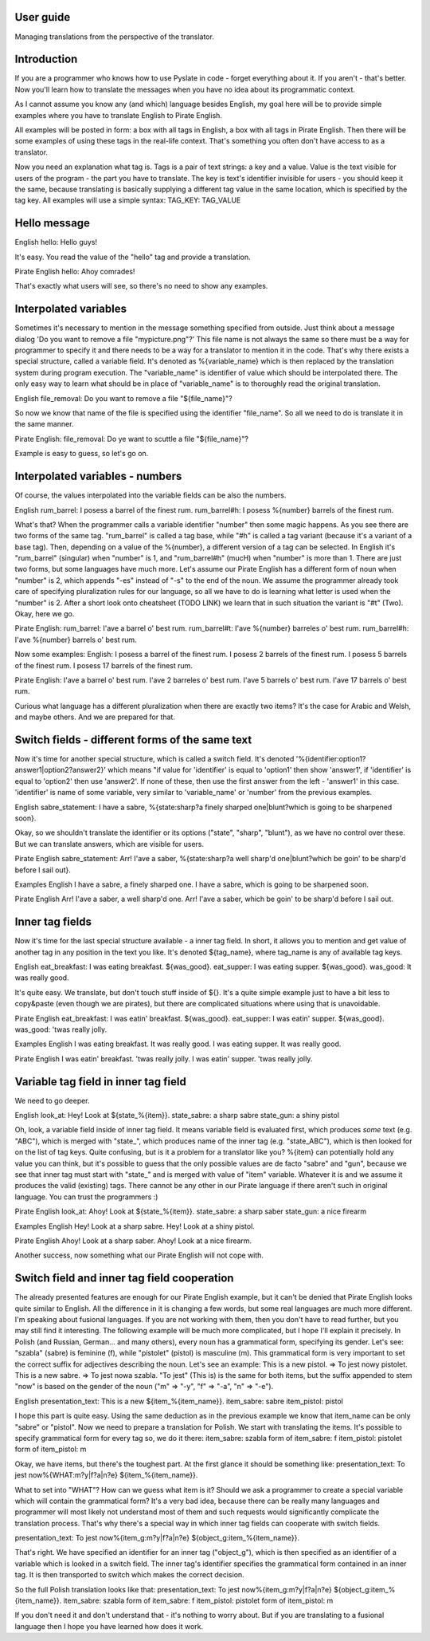 User guide
==========
Managing translations from the perspective of the translator.

Introduction
============
If you are a programmer who knows how to use Pyslate in code - forget everything about it. If you aren't - that's better.
Now you'll learn how to translate the messages when you have no idea about its programmatic context.

As I cannot assume you know any (and which) language besides English, my goal here will be to provide simple examples
where you have to translate English to Pirate English.

All examples will be posted in form: a box with all tags in English, a box with all tags in Pirate English.
Then there will be some examples of using these tags in the real-life context. That's something you often don't have access to as a translator.

Now you need an explanation what tag is. Tags is a pair of text strings: a key and a value.
Value is the text visible for users of the program - the part you have to translate.
The key is text's identifier invisible for users - you should keep it the same, because translating is basically
supplying a different tag value in the same location, which is specified by the tag key.
All examples will use a simple syntax:
TAG_KEY: TAG_VALUE

Hello message
=============
English
hello: Hello guys!

It's easy. You read the value of the "hello" tag and provide a translation.

Pirate English
hello: Ahoy comrades!

That's exactly what users will see, so there's no need to show any examples.

Interpolated variables
======================
Sometimes it's necessary to mention in the message something specified from outside.
Just think about a message dialog 'Do you want to remove a file "mypicture.png"?'
This file name is not always the same so there must be a way for programmer
to specify it and there needs to be a way for a translator to mention it in the code.
That's why there exists a special structure, called a variable field. It's denoted as %{variable_name} which is
then replaced by the translation system during program execution. The "variable_name" is identifier of value which should be interpolated there.
The only easy way to learn what should be in place of "variable_name" is to thoroughly read the original translation.

English
file_removal: Do you want to remove a file "${file_name}"?

So now we know that name of the file is specified using the identifier "file_name". So all we need to do is translate it in the same manner.

Pirate English:
file_removal: Do ye want to scuttle a file "${file_name}"?

Example is easy to guess, so let's go on.

Interpolated variables - numbers
================================

Of course, the values interpolated into the variable fields can be also the numbers.

English
rum_barrel: I posess a barrel of the finest rum.
rum_barrel#h: I posess %{number} barrels of the finest rum.

What's that? When the programmer calls a variable identifier "number" then some magic happens. As you see there are two forms of the same tag.
"rum_barrel" is called a tag base, while "#h" is called a tag variant (because it's a variant of a base tag).
Then, depending on a value of the %{number}, a different version of a tag can be selected.
In English it's "rum_barrel" (singular) when "number" is 1, and "rum_barrel#h" (mucH) when "number" is more than 1.
There are just two forms, but some languages have much more. Let's assume our Pirate English has a different form
of noun when "number" is 2, which appends "-es" instead of "-s" to the end of the noun.
We assume the programmer already took care of specifying pluralization rules for our language, so all we have to do is learning what letter is used when the "number" is 2.
After a short look onto cheatsheet (TODO LINK) we learn that in such situation the variant is "#t" (Two). Okay, here we go.

Pirate English:
rum_barrel: I'ave a barrel o' best rum.
rum_barrel#t: I'ave %{number} barreles o' best rum.
rum_barrel#h: I'ave %{number} barrels o' best rum.

Now some examples:
English:
I posess a barrel of the finest rum.
I posess 2 barrels of the finest rum.
I posess 5 barrels of the finest rum.
I posess 17 barrels of the finest rum.

Pirate English:
I'ave a barrel o' best rum.
I'ave 2 barreles o' best rum.
I'ave 5 barrels o' best rum.
I'ave 17 barrels o' best rum.

Curious what language has a different pluralization when there are exactly two items? It's the case for Arabic and Welsh, and maybe others.
And we are prepared for that.

Switch fields - different forms of the same text
================================================
Now it's time for another special structure, which is called a switch field.
It's denoted '%{identifier:option1?answer1|option2?answer2}' which means "if value for 'identifier' is equal to 'option1' then show 'answer1',
if 'identifier' is equal to 'option2' then use 'answer2'. If none of these, then use the first answer from the left - 'answer1' in this case.
'identifier' is name of some variable, very similar to 'variable_name' or 'number' from the previous examples.

English
sabre_statement: I have a sabre, %{state:sharp?a finely sharped one|blunt?which is going to be sharpened soon}.

Okay, so we shouldn't translate the identifier or its options ("state", "sharp", "blunt"), as we have no control over these.
But we can translate answers, which are visible for users.

Pirate English
sabre_statement: Arr! I'ave a saber, %{state:sharp?a well sharp'd one|blunt?which be goin' to be sharp'd before I sail out}.

Examples
English
I have a sabre, a finely sharped one.
I have a sabre, which is going to be sharpened soon.

Pirate English
Arr! I'ave a saber, a well sharp'd one.
Arr! I'ave a saber, which be goin' to be sharp'd before I sail out.

Inner tag fields
================
Now it's time for the last special structure available - a inner tag field.
In short, it allows you to mention and get value of another tag in any position in the text you like.
It's denoted ${tag_name}, where tag_name is any of available tag keys.

English
eat_breakfast: I was eating breakfast. ${was_good}.
eat_supper: I was eating supper. ${was_good}.
was_good: It was really good.

It's quite easy. We translate, but don't touch stuff inside of ${}. It's a quite simple example just to have a bit less to copy&paste (even though we are pirates),
but there are complicated situations where using that is unavoidable.

Pirate English
eat_breakfast: I was eatin' breakfast. ${was_good}.
eat_supper: I was eatin' supper. ${was_good}.
was_good: 'twas really jolly.

Examples
English
I was eating breakfast. It was really good.
I was eating supper. It was really good.

Pirate English
I was eatin' breakfast. 'twas really jolly.
I was eatin' supper. 'twas really jolly.

Variable tag field in inner tag field
=====================================
We need to go deeper.

English
look_at: Hey! Look at ${state_%{item}}.
state_sabre: a sharp sabre
state_gun: a shiny pistol

Oh, look, a variable field inside of inner tag field. It means variable field is evaluated first,
which produces *some* text (e.g. "ABC"), which is merged with "state_", which produces name of the inner tag
(e.g. "state_ABC"), which is then looked for on the list of tag keys. Quite confusing, but is it a problem for a translator like you?
%{item} can potentially hold any value you can think, but it's possible to guess that the only possible values are de facto "sabre" and "gun",
because we see that inner tag must start with "state_" and is merged with value of "item" variable. Whatever it is and we assume it produces the valid (existing) tags.
There cannot be any other in our Pirate language if there aren't such in original language. You can trust the programmers :)

Pirate English
look_at: Ahoy! Look at ${state_%{item}}.
state_sabre: a sharp saber
state_gun: a nice firearm

Examples
English
Hey! Look at a sharp sabre.
Hey! Look at a shiny pistol.

Pirate English
Ahoy! Look at a sharp saber.
Ahoy! Look at a nice firearm.

Another success, now something what our Pirate English will not cope with.

Switch field and inner tag field cooperation
============================================
The already presented features are enough for our Pirate English example, but it can't be denied that Pirate English
looks quite similar to English. All the difference in it is changing a few words, but some real languages are much more different.
I'm speaking about fusional languages. If you are not working with them, then you don't have to read further, but you may still find it interesting.
The following example will be much more complicated, but I hope I'll explain it precisely.
In Polish (and Russian, German... and many others), every noun has a grammatical form, specifying its gender.
Let's see: "szabla" (sabre) is feminine (f), while "pistolet" (pistol) is masculine (m).
This grammatical form is very important to set the correct suffix for adjectives describing the noun.
Let's see an example:
This is a new pistol. => To jest nowy pistolet.
This is a new sabre. => To jest nowa szabla.
"To jest" (This is) is the same for both items, but the suffix appended to stem "now" is based on the gender of the noun
("m" => "-y", "f" => "-a", "n" => "-e").

English
presentation_text: This is a new ${item_%{item_name}}.
item_sabre: sabre
item_pistol: pistol

I hope this part is quite easy. Using the same deduction as in the previous example we know that item_name can be only "sabre" or "pistol".
Now we need to prepare a translation for Polish.
We start with translating the items. It's possible to specify grammatical form for every tag so, we do it there:
item_sabre: szabla
form of item_sabre: f
item_pistol: pistolet
form of item_pistol: m

Okay, we have items, but there's the toughest part. At the first glance it should be something like:
presentation_text: To jest now%{WHAT:m?y|f?a|n?e} ${item_%{item_name}}.

What to set into "WHAT"? How can we guess what item is it? Should we ask a programmer to create a special variable which will contain the grammatical form?
It's a very bad idea, because there can be really many languages and programmer will most likely not understand most of
them and such requests would significantly complicate the translation process.
That's why there's a special way in which inner tag fields can cooperate with switch fields.

presentation_text: To jest now%{item_g:m?y|f?a|n?e} ${object_g:item_%{item_name}}.

That's right. We have specified an identifier for an inner tag ("object_g"),
which is then specified as an identifier of a variable which is looked in a switch field.
The inner tag's identifier specifies the grammatical form contained in an inner tag. It is then transported to switch which makes the correct decision.

So the full Polish translation looks like that:
presentation_text: To jest now%{item_g:m?y|f?a|n?e} ${object_g:item_%{item_name}}.
item_sabre: szabla
form of item_sabre: f
item_pistol: pistolet
form of item_pistol: m


If you don't need it and don't understand that - it's nothing to worry about. But if you are translating to a fusional language then I hope you have learned how does it work.

